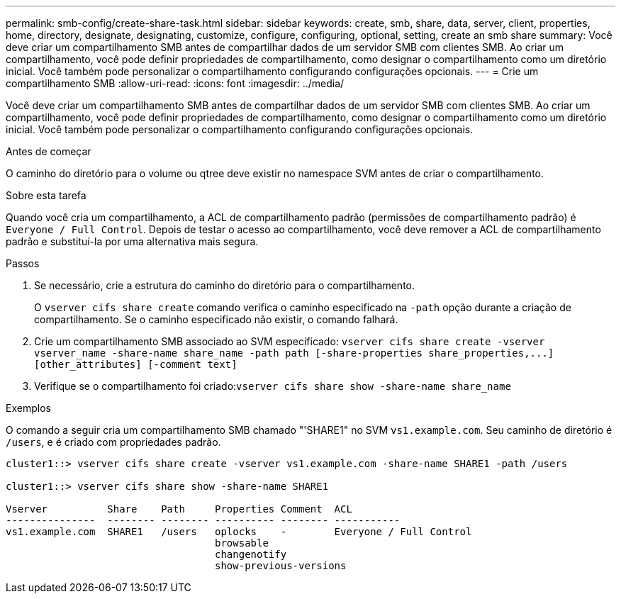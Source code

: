 ---
permalink: smb-config/create-share-task.html 
sidebar: sidebar 
keywords: create, smb, share, data, server, client, properties, home, directory, designate, designating, customize, configure, configuring, optional, setting, create an smb share 
summary: Você deve criar um compartilhamento SMB antes de compartilhar dados de um servidor SMB com clientes SMB. Ao criar um compartilhamento, você pode definir propriedades de compartilhamento, como designar o compartilhamento como um diretório inicial. Você também pode personalizar o compartilhamento configurando configurações opcionais. 
---
= Crie um compartilhamento SMB
:allow-uri-read: 
:icons: font
:imagesdir: ../media/


[role="lead"]
Você deve criar um compartilhamento SMB antes de compartilhar dados de um servidor SMB com clientes SMB. Ao criar um compartilhamento, você pode definir propriedades de compartilhamento, como designar o compartilhamento como um diretório inicial. Você também pode personalizar o compartilhamento configurando configurações opcionais.

.Antes de começar
O caminho do diretório para o volume ou qtree deve existir no namespace SVM antes de criar o compartilhamento.

.Sobre esta tarefa
Quando você cria um compartilhamento, a ACL de compartilhamento padrão (permissões de compartilhamento padrão) é `Everyone / Full Control`. Depois de testar o acesso ao compartilhamento, você deve remover a ACL de compartilhamento padrão e substituí-la por uma alternativa mais segura.

.Passos
. Se necessário, crie a estrutura do caminho do diretório para o compartilhamento.
+
O `vserver cifs share create` comando verifica o caminho especificado na `-path` opção durante a criação de compartilhamento. Se o caminho especificado não existir, o comando falhará.

. Crie um compartilhamento SMB associado ao SVM especificado: `+vserver cifs share create -vserver vserver_name -share-name share_name -path path [-share-properties share_properties,...] [other_attributes] [-comment text]+`
. Verifique se o compartilhamento foi criado:``vserver cifs share show -share-name share_name``


.Exemplos
O comando a seguir cria um compartilhamento SMB chamado "'SHARE1" no SVM `vs1.example.com`. Seu caminho de diretório é `/users`, e é criado com propriedades padrão.

[listing]
----
cluster1::> vserver cifs share create -vserver vs1.example.com -share-name SHARE1 -path /users

cluster1::> vserver cifs share show -share-name SHARE1

Vserver          Share    Path     Properties Comment  ACL
---------------  -------- -------- ---------- -------- -----------
vs1.example.com  SHARE1   /users   oplocks    -        Everyone / Full Control
                                   browsable
                                   changenotify
                                   show-previous-versions
----